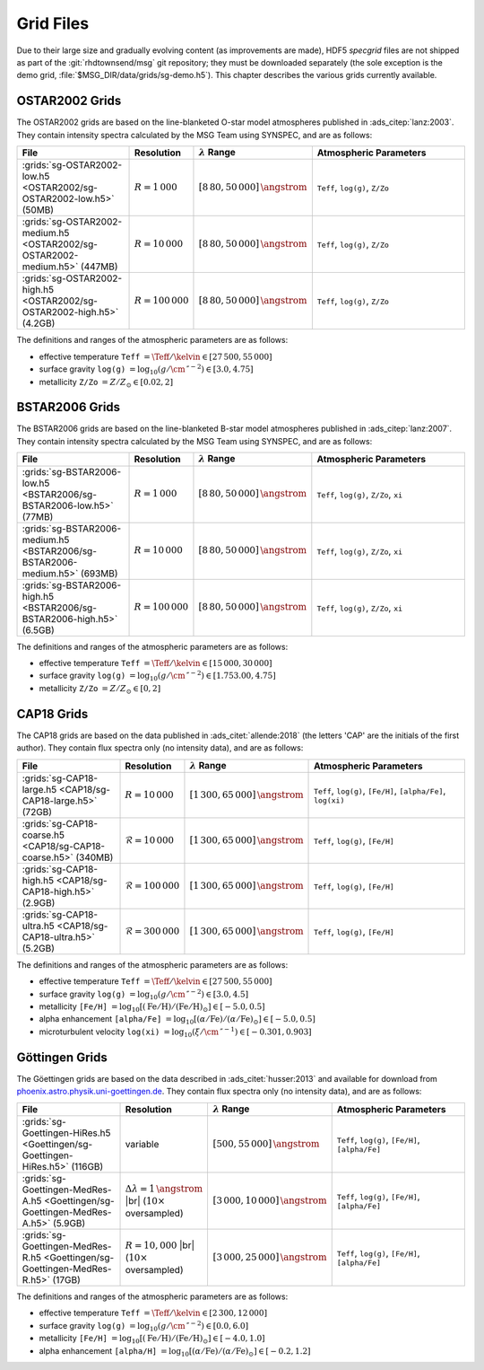 .. _grid-files:

**********
Grid Files
**********

Due to their large size and gradually evolving content (as
improvements are made), HDF5 `specgrid` files are not shipped as part of the
:git:`rhdtownsend/msg` git repository; they must be downloaded
separately (the sole exception is the demo grid,
:file:`$MSG_DIR/data/grids/sg-demo.h5`). This chapter describes the
various grids currently available.


.. _grid-files-ostar2002:

OSTAR2002 Grids
===============

The OSTAR2002 grids are based on the line-blanketed O-star model
atmospheres published in :ads_citep:`lanz:2003`. They contain
intensity spectra calculated by the MSG Team using SYNSPEC, and are as
follows:

.. list-table::
   :header-rows: 1	
   :widths: 30 10 10 50
	 
   * - File
     - Resolution
     - :math:`\lambda` Range
     - Atmospheric Parameters
   * - :grids:`sg-OSTAR2002-low.h5 <OSTAR2002/sg-OSTAR2002-low.h5>` (50MB)
     - :math:`R=1\,000`
     - :math:`[8\,80, 50\,000]\,\angstrom`
     - ``Teff``, ``log(g)``, ``Z/Zo``
   * - :grids:`sg-OSTAR2002-medium.h5 <OSTAR2002/sg-OSTAR2002-medium.h5>` (447MB)
     - :math:`R=10\,000`
     - :math:`[8\,80, 50\,000]\,\angstrom`
     - ``Teff``, ``log(g)``, ``Z/Zo``
   * - :grids:`sg-OSTAR2002-high.h5 <OSTAR2002/sg-OSTAR2002-high.h5>` (4.2GB)
     - :math:`R=100\,000`
     - :math:`[8\,80, 50\,000]\,\angstrom`
     - ``Teff``, ``log(g)``, ``Z/Zo``

The definitions and ranges of the atmospheric parameters are as follows:

* effective temperature ``Teff`` :math:`= \Teff/\kelvin \in [27\,500, 55\,000]`
* surface gravity ``log(g)`` :math:`= \log_{10} (g/\cm\,\second^{-2}) \in [3.0, 4.75]`
* metallicity ``Z/Zo`` :math:`= Z/Z_{\odot} \in [0.02, 2]`


.. _grid-files-bstar2006:

BSTAR2006 Grids
===============

The BSTAR2006 grids are based on the line-blanketed B-star model
atmospheres published in :ads_citep:`lanz:2007`. They contain
intensity spectra calculated by the MSG Team using SYNSPEC, and are as
follows:

.. list-table::
   :header-rows: 1	
   :widths: 30 10 10 50
	 
   * - File
     - Resolution
     - :math:`\lambda` Range
     - Atmospheric Parameters
   * - :grids:`sg-BSTAR2006-low.h5 <BSTAR2006/sg-BSTAR2006-low.h5>` (77MB)
     - :math:`R=1\,000`
     - :math:`[8\,80, 50\,000]\,\angstrom`
     - ``Teff``, ``log(g)``, ``Z/Zo``, ``xi``
   * - :grids:`sg-BSTAR2006-medium.h5 <BSTAR2006/sg-BSTAR2006-medium.h5>` (693MB)
     - :math:`R=10\,000`
     - :math:`[8\,80, 50\,000]\,\angstrom`
     - ``Teff``, ``log(g)``, ``Z/Zo``, ``xi``
   * - :grids:`sg-BSTAR2006-high.h5 <BSTAR2006/sg-BSTAR2006-high.h5>` (6.5GB)
     - :math:`R=100\,000`
     - :math:`[8\,80, 50\,000]\,\angstrom`
     - ``Teff``, ``log(g)``, ``Z/Zo``, ``xi``

The definitions and ranges of the atmospheric parameters are as
follows:

* effective temperature ``Teff`` :math:`= \Teff/\kelvin \in [15\,000, 30\,000]`
* surface gravity ``log(g)`` :math:`= \log_{10} (g/\cm\,\second^{-2}) \in [1.753.00, 4.75]`
* metallicity ``Z/Zo`` :math:`= Z/Z_{\odot} \in [0, 2]`


.. _grid-files-CAP18:

CAP18 Grids
===========

The CAP18 grids are based on the data published in
:ads_citet:`allende:2018` (the letters 'CAP' are the initials of the
first author). They contain flux spectra only (no intensity data), and
are as follows:

.. list-table::
   :header-rows: 1	
   :widths: 30 10 10 50
	 
   * - File
     - Resolution
     - :math:`\lambda` Range
     - Atmospheric Parameters
   * - :grids:`sg-CAP18-large.h5 <CAP18/sg-CAP18-large.h5>` (72GB)
     - :math:`R=10\,000`
     - :math:`[1\,300, 65\,000]\,\angstrom`
     - ``Teff``, ``log(g)``, ``[Fe/H]``, ``[alpha/Fe]``, ``log(xi)``
   * - :grids:`sg-CAP18-coarse.h5 <CAP18/sg-CAP18-coarse.h5>` (340MB)
     - :math:`\mathcal{R}=10\,000`
     - :math:`[1\,300, 65\,000]\,\angstrom`
     - ``Teff``, ``log(g)``, ``[Fe/H]``
   * - :grids:`sg-CAP18-high.h5 <CAP18/sg-CAP18-high.h5>` (2.9GB)
     - :math:`\mathcal{R}=100\,000`
     - :math:`[1\,300, 65\,000]\,\angstrom`
     - ``Teff``, ``log(g)``, ``[Fe/H]``
   * - :grids:`sg-CAP18-ultra.h5 <CAP18/sg-CAP18-ultra.h5>` (5.2GB)
     - :math:`\mathcal{R}=300\,000`
     - :math:`[1\,300, 65\,000]\,\angstrom`
     - ``Teff``, ``log(g)``, ``[Fe/H]``

The definitions and ranges of the atmospheric parameters are as follows:

* effective temperature ``Teff`` :math:`= \Teff/\kelvin \in [27\,500, 55\,000]`
* surface gravity ``log(g)`` :math:`= \log_{10} (g/\cm\,\second^{-2}) \in [3.0, 4.5]`
* metallicity ``[Fe/H]`` :math:`= \log_{10}[ (\mathrm{Fe}/\mathrm{H}) / (\mathrm{Fe}/\mathrm{H})_{\odot} ] \in [-5.0, 0.5]`
* alpha enhancement ``[alpha/Fe]`` :math:`= \log_{10}[ (\alpha/\mathrm{Fe}) / (\alpha/\mathrm{Fe})_{\odot} ] \in [-5.0, 0.5]`
* microturbulent velocity ``log(xi)`` :math:`= \log_{10} (\xi/\cm\,\second^{-1}) \in [-0.301,0.903]`

.. _grid-files-Göttingen:

Göttingen Grids
===============

The Göettingen grids are based on the data described in
:ads_citet:`husser:2013` and available for download from
`phoenix.astro.physik.uni-goettingen.de
<https://phoenix.astro.physik.uni-goettingen.de/>`__. They contain
flux spectra only (no intensity data), and are as follows:

.. list-table::
   :header-rows: 1	
   :widths: 30 10 10 50
	 
   * - File
     - Resolution
     - :math:`\lambda` Range
     - Atmospheric Parameters
   * - :grids:`sg-Goettingen-HiRes.h5 <Goettingen/sg-Goettingen-HiRes.h5>` (116GB)
     - variable
     - :math:`[500, 55\,000]\,\angstrom`
     - ``Teff``, ``log(g)``, ``[Fe/H]``, ``[alpha/Fe]``
   * - :grids:`sg-Goettingen-MedRes-A.h5 <Goettingen/sg-Goettingen-MedRes-A.h5>` (5.9GB)
     - :math:`\Delta \lambda = 1\,\angstrom` |br| (:math:`10\times` oversampled)
     - :math:`[3\,000, 10\,000]\,\angstrom`
     - ``Teff``, ``log(g)``, ``[Fe/H]``, ``[alpha/Fe]``
   * - :grids:`sg-Goettingen-MedRes-R.h5 <Goettingen/sg-Goettingen-MedRes-R.h5>` (17GB)
     - :math:`R=10,000` |br| (:math:`10\times` oversampled)
     - :math:`[3\,000, 25\,000]\,\angstrom`
     - ``Teff``, ``log(g)``, ``[Fe/H]``, ``[alpha/Fe]``

The definitions and ranges of the atmospheric parameters are as follows:

* effective temperature ``Teff`` :math:`= \Teff/\kelvin \in [2\,300, 12\,000]`
* surface gravity ``log(g)`` :math:`= \log_{10}(g/\cm\,\second^{-2}) \in [0.0, 6.0]`
* metallicity ``[Fe/H]`` :math:`= \log_{10}[ (\mathrm{Fe}/\mathrm{H}) / (\mathrm{Fe}/\mathrm{H})_{\odot} ] \in [-4.0, 1.0]`
* alpha enhancement ``[alpha/H]`` :math:`= \log_{10}[ (\alpha/\mathrm{Fe}) / (\alpha/\mathrm{Fe})_{\odot} ] \in [-0.2,1.2]`


.. |br| raw:: html

   <br>

